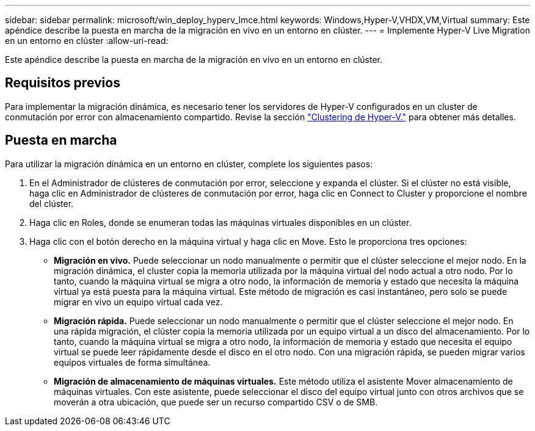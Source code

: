 ---
sidebar: sidebar 
permalink: microsoft/win_deploy_hyperv_lmce.html 
keywords: Windows,Hyper-V,VHDX,VM,Virtual 
summary: Este apéndice describe la puesta en marcha de la migración en vivo en un entorno en clúster. 
---
= Implemente Hyper-V Live Migration en un entorno en clúster
:allow-uri-read: 


[role="lead"]
Este apéndice describe la puesta en marcha de la migración en vivo en un entorno en clúster.



== Requisitos previos

Para implementar la migración dinámica, es necesario tener los servidores de Hyper-V configurados en un cluster de conmutación por error con almacenamiento compartido. Revise la sección link:win_deploy_hyperv.html["Clustering de Hyper-V."] para obtener más detalles.



== Puesta en marcha

Para utilizar la migración dinámica en un entorno en clúster, complete los siguientes pasos:

. En el Administrador de clústeres de conmutación por error, seleccione y expanda el clúster. Si el clúster no está visible, haga clic en Administrador de clústeres de conmutación por error, haga clic en Connect to Cluster y proporcione el nombre del clúster.
. Haga clic en Roles, donde se enumeran todas las máquinas virtuales disponibles en un clúster.
. Haga clic con el botón derecho en la máquina virtual y haga clic en Move. Esto le proporciona tres opciones:
+
** *Migración en vivo.* Puede seleccionar un nodo manualmente o permitir que el clúster seleccione el mejor nodo. En la migración dinámica, el cluster copia la memoria utilizada por la máquina virtual del nodo actual a otro nodo. Por lo tanto, cuando la máquina virtual se migra a otro nodo, la información de memoria y estado que necesita la máquina virtual ya está puesta para la máquina virtual. Este método de migración es casi instantáneo, pero solo se puede migrar en vivo un equipo virtual cada vez.
** *Migración rápida.* Puede seleccionar un nodo manualmente o permitir que el clúster seleccione el mejor nodo. En una rápida migración, el clúster copia la memoria utilizada por un equipo virtual a un disco del almacenamiento. Por lo tanto, cuando la máquina virtual se migra a otro nodo, la información de memoria y estado que necesita el equipo virtual se puede leer rápidamente desde el disco en el otro nodo. Con una migración rápida, se pueden migrar varios equipos virtuales de forma simultánea.
** *Migración de almacenamiento de máquinas virtuales.* Este método utiliza el asistente Mover almacenamiento de máquinas virtuales. Con este asistente, puede seleccionar el disco del equipo virtual junto con otros archivos que se moverán a otra ubicación, que puede ser un recurso compartido CSV o de SMB.



